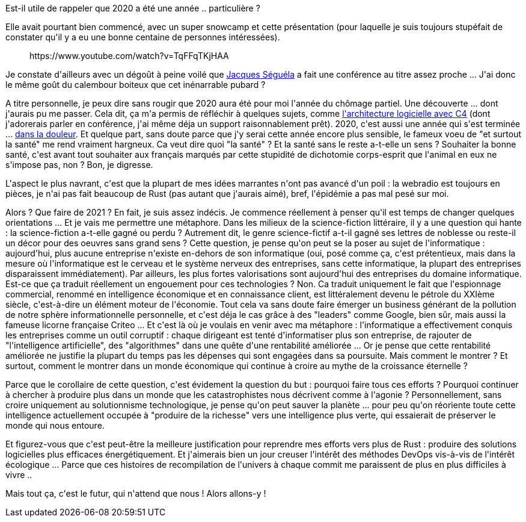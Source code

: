 :jbake-type: post
:jbake-status: published
:jbake-title: Bonne année !
:jbake-tags: mavie,voeux,_mois_janv.,_année_2021
:jbake-date: 2021-01-02
:jbake-depth: ../../../../
:jbake-uri: wordpress/2021/01/02/bonne-annee-4.adoc
:jbake-excerpt: 
:jbake-source: https://riduidel.wordpress.com/2021/01/02/bonne-annee-4/
:jbake-style: wordpress

++++
<!-- wp:paragraph -->
<p>Est-il utile de rappeler que 2020 a été une année .. particulière ?</p>
<!-- /wp:paragraph -->

<!-- wp:paragraph -->
<p>Elle avait pourtant bien commencé, avec un super snowcamp et cette présentation (pour laquelle je suis toujours stupéfait de constater qu'il y a eu une bonne centaine de personnes intéressées).</p>
<!-- /wp:paragraph -->

<!-- wp:embed {"url":"https:\/\/www.youtube.com\/watch?v=TqFFqTKjHAA","type":"rich","providerNameSlug":"youtube","responsive":true,"className":"wp-embed-aspect-16-9 wp-has-aspect-ratio"} -->
<figure class="wp-block-embed is-type-rich is-provider-youtube wp-block-embed-youtube wp-embed-aspect-16-9 wp-has-aspect-ratio"><div class="wp-block-embed__wrapper">
https://www.youtube.com/watch?v=TqFFqTKjHAA
</div></figure>
<!-- /wp:embed -->

<!-- wp:paragraph -->
<p>Je constate d'ailleurs avec un dégoût à peine voilé que <a href="https://fr.wikipedia.org/wiki/Jacques_S%C3%A9gu%C3%A9la">Jacques Séguéla</a> a fait une conférence au titre assez proche ... J'ai donc le même goût du calembour boiteux que cet inénarrable pubard ?</p>
<!-- /wp:paragraph -->

<!-- wp:paragraph -->
<p>A titre personnelle, je peux dire sans rougir que 2020 aura été pour moi l'année du chômage partiel. Une découverte ... dont j'aurais pu me passer. Cela dit, ça m'a permis de réfléchir à quelques sujets, comme <a href="https://riduidel.wordpress.com/architecturer-agilement-avec-c4-structurizr/">l'architecture logicielle avec C4</a> (dont j'adorerais parler en conférence, j'ai même déja un support raisonnablement prêt). 2020, c'est aussi une année qui s'est terminée ... <a href="https://riduidel.wordpress.com/2020/11/15/toujours-pas-mort/">dans la douleur</a>. Et quelque part, sans doute parce que j'y serai cette année encore plus sensible, le fameux voeu de "et surtout la santé" me rend vraiment hargneux. Ca veut dire quoi "la santé" ? Et la santé sans le reste a-t-elle un sens ? Souhaiter la bonne santé, c'est avant tout souhaiter aux français marqués par cette stupidité de dichotomie corps-esprit que l'animal en eux ne s'impose pas, non ? Bon, je digresse.</p>
<!-- /wp:paragraph -->

<!-- wp:paragraph -->
<p>L'aspect le plus navrant, c'est que la plupart de mes idées marrantes n'ont pas avancé d'un poil : la webradio est toujours en pièces, je n'ai pas fait beaucoup de Rust (pas autant que j'aurais aimé), bref, l'épidémie a pas mal pesé sur moi.</p>
<!-- /wp:paragraph -->

<!-- wp:paragraph -->
<p>Alors ? Que faire de 2021 ? En fait, je suis assez indécis. Je commence réellement à penser qu'il est temps de changer quelques orientations ... Et je vais me permettre une métaphore. Dans les milieux de la science-fiction littéraire, il y a une question qui hante : la science-fiction a-t-elle gagné ou perdu ? Autrement dit, le genre science-fictif a-t-il gagné ses lettres de noblesse ou reste-il un décor pour des oeuvres sans grand sens ? Cette question, je pense qu'on peut se la poser au sujet de l'informatique : aujourd'hui, plus aucune entreprise n'existe en-dehors de son informatique (oui, posé comme ça, c'est prétentieux, mais dans la mesure où l'informatique est le cerveau et le système nerveux des entreprises, sans cette informatique, la plupart des entreprises disparaissent immédiatement). Par ailleurs, les plus fortes valorisations sont aujourd'hui des entreprises du domaine informatique. Est-ce que ça traduit réellement un engouement pour ces technologies ? Non. Ca traduit uniquement le fait que l'espionnage commercial, renommé en intelligence économique et en connaissance client, est littéralement devenu le pétrole du XXIème siècle, c'est-à-dire un élément moteur de l'économie. Tout cela va sans doute faire émerger un business générant de la pollution de notre sphère informationnelle personnelle, et c'est déja le cas grâce à des "leaders" comme Google, bien sûr, mais aussi la fameuse licorne française Criteo ... Et c'est là où je voulais en venir avec ma métaphore : l'informatique a effectivement conquis les entreprises comme un outil corruptif : chaque dirigeant est tenté d'informatiser plus son entreprise, de rajouter de "l'intelligence artificielle", des "algorithmes" dans une quête d'une rentabilité améliorée ... Or je pense que cette rentabilité améliorée ne justifie la plupart du temps pas les dépenses qui sont engagées dans sa poursuite. Mais comment le montrer ? Et surtout, comment le montrer dans un monde économique qui continue à croire au mythe de la croissance éternelle ?</p>
<!-- /wp:paragraph -->

<!-- wp:paragraph -->
<p>Parce que le corollaire de cette question, c'est évidement la question du but : pourquoi faire tous ces efforts ? Pourquoi continuer à chercher à produire plus dans un monde que les catastrophistes nous décrivent comme à l'agonie ? Personnellement, sans croire uniquement au solutionnisme technologique, je pense qu'on peut sauver la planète ... pour peu qu'on réoriente toute cette intelligence actuellement occupée à "produire de la richesse" vers une intelligence plus verte, qui essaierait de préserver le monde qui nous entoure.</p>
<!-- /wp:paragraph -->

<!-- wp:paragraph -->
<p>Et figurez-vous que c'est peut-être la meilleure justification pour reprendre mes efforts vers plus de Rust : produire des solutions logicielles plus efficaces énergétiquement. Et j'aimerais bien un jour creuser l'intérêt des méthodes DevOps vis-à-vis de l'intérêt écologique ... Parce que ces histoires de recompilation de l'univers à chaque commit me paraissent de plus en plus difficiles à vivre ..</p>
<!-- /wp:paragraph -->

<!-- wp:paragraph -->
<p>Mais tout ça, c'est le futur, qui n'attend que nous ! Alors allons-y !</p>
<!-- /wp:paragraph -->
++++